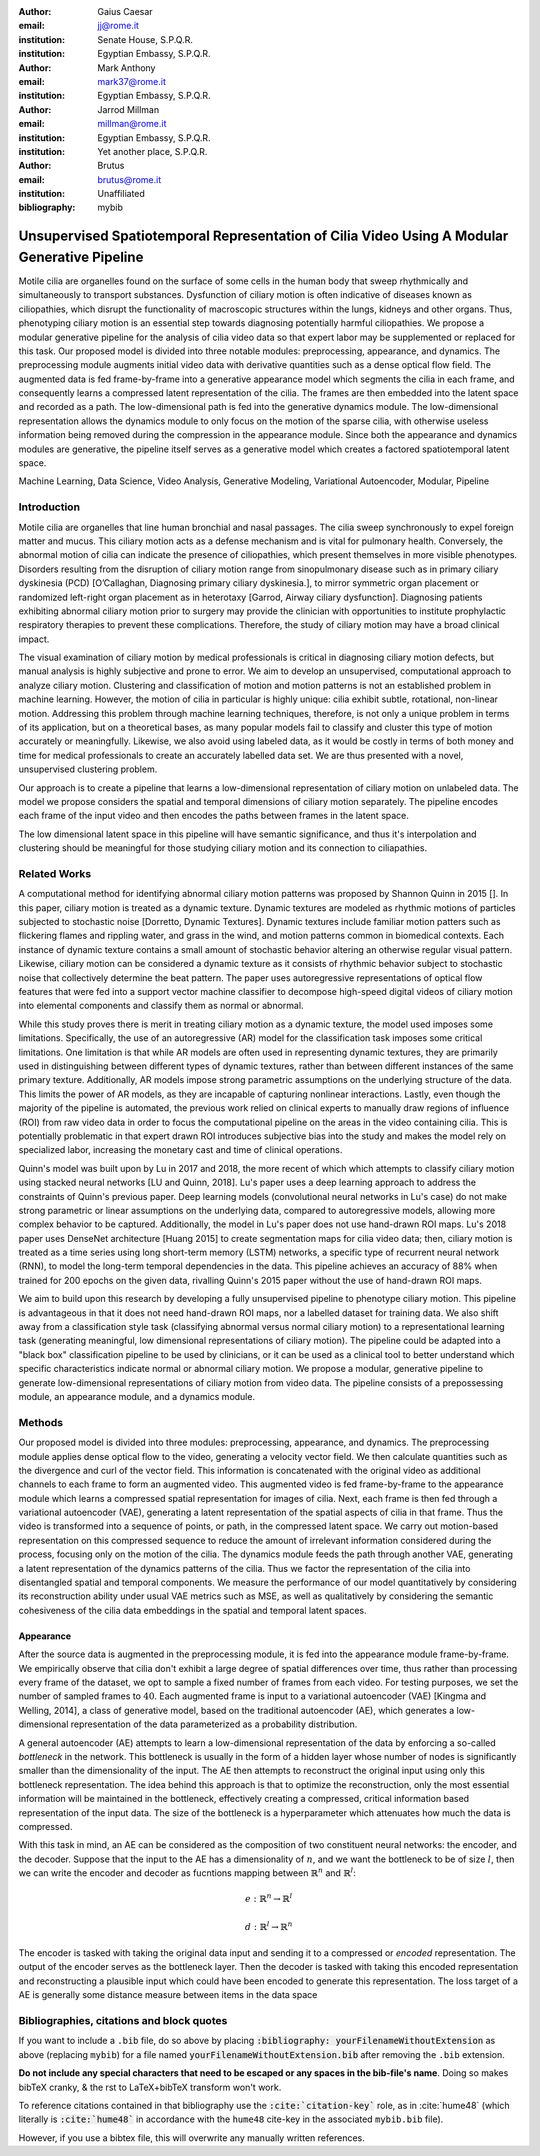 :author: Gaius Caesar
:email: jj@rome.it
:institution: Senate House, S.P.Q.R.
:institution: Egyptian Embassy, S.P.Q.R.

:author: Mark Anthony
:email: mark37@rome.it
:institution: Egyptian Embassy, S.P.Q.R.

:author: Jarrod Millman
:email: millman@rome.it
:institution: Egyptian Embassy, S.P.Q.R.
:institution: Yet another place, S.P.Q.R.

:author: Brutus
:email: brutus@rome.it
:institution: Unaffiliated
:bibliography: mybib


------------------------------------------------------------------------------------------------
Unsupervised Spatiotemporal Representation of Cilia Video Using A Modular Generative Pipeline
------------------------------------------------------------------------------------------------

.. class:: abstract

Motile cilia are organelles found on the surface of some cells in the human body that sweep 
rhythmically and simultaneously to transport substances. Dysfunction of ciliary motion is 
often indicative of diseases known as ciliopathies, which disrupt the functionality of 
macroscopic structures within the lungs, kidneys and other organs. Thus, phenotyping 
ciliary motion is an essential step towards diagnosing potentially harmful ciliopathies. 
We propose a modular generative pipeline for the analysis of cilia video data so that expert 
labor may be supplemented or replaced for this task. Our proposed model is divided into 
three notable modules: preprocessing, appearance, and dynamics. The preprocessing module 
augments initial video data with derivative quantities such as a dense optical flow field. 
The augmented data is fed frame-by-frame into a generative appearance model which segments 
the cilia in each frame, and consequently learns a compressed latent representation of the 
cilia. The frames are then embedded into the latent space and recorded as a path. The 
low-dimensional path is fed into the generative dynamics module. The low-dimensional 
representation allows the dynamics module to only focus on the motion of the sparse cilia, 
with otherwise useless information being removed during the compression in the appearance 
module. Since both the appearance and dynamics modules are generative, the pipeline itself 
serves as a generative model which creates a factored spatiotemporal latent space.

.. class:: keywords

Machine Learning, Data Science, Video Analysis, Generative Modeling, Variational Autoencoder, Modular, Pipeline

Introduction
------------

Motile cilia are organelles that line human bronchial and nasal passages. The cilia sweep 
synchronously to expel foreign matter and mucus. This ciliary motion acts as a defense 
mechanism and is vital for pulmonary health. Conversely, the abnormal motion of cilia can 
indicate the presence of ciliopathies, which present themselves in more visible phenotypes. 
Disorders resulting from the disruption of ciliary motion range from sinopulmonary disease 
such as in primary ciliary dyskinesia (PCD) [O’Callaghan, Diagnosing primary ciliary dyskinesia.], 
to mirror symmetric organ placement or randomized left-right organ placement as in heterotaxy 
[Garrod, Airway ciliary dysfunction]. Diagnosing patients exhibiting abnormal ciliary motion 
prior to surgery may provide the clinician with opportunities to institute prophylactic 
respiratory therapies to prevent these complications. Therefore, the study of ciliary motion 
may have a broad clinical impact.

The visual examination of ciliary motion by medical professionals is critical in diagnosing 
ciliary motion defects, but manual analysis is highly subjective and prone to error. We 
aim to develop an unsupervised, computational approach to analyze ciliary motion. 
Clustering and classification of motion and motion patterns is not an established problem 
in machine learning. However, the motion of cilia in particular is highly unique: 
cilia exhibit subtle, rotational, non-linear motion. Addressing this problem through 
machine learning techniques, therefore, is not only a unique problem in terms of its 
application, but on a theoretical bases, as many popular models fail to classify and 
cluster this type of motion accurately or meaningfully. Likewise, we also avoid using 
labeled data, as it would be costly in terms of both money and time for medical professionals 
to create an accurately labelled data set. We are thus presented with a novel, 
unsupervised clustering problem. 

Our approach is to create a pipeline that learns a low-dimensional representation of 
ciliary motion on unlabeled data. The model we propose considers the spatial and 
temporal dimensions of ciliary motion separately. The pipeline encodes each frame 
of the input video and then encodes the paths between frames in the latent space. 

The low dimensional latent space in this pipeline will have semantic significance, 
and thus it's interpolation and clustering should be meaningful for those studying 
ciliary motion and its connection to ciliapathies. 




Related Works
-------------
A computational method for identifying abnormal ciliary motion patterns was proposed 
by Shannon Quinn in 2015 []. In this paper, ciliary motion is treated as a dynamic 
texture. Dynamic textures are modeled as rhythmic motions of particles subjected to 
stochastic noise [Dorretto, Dynamic Textures]. Dynamic textures include familiar 
motion patters such as flickering flames and rippling water, and grass in the wind, 
and motion patterns common in biomedical contexts. Each instance of dynamic texture 
contains a small amount of stochastic behavior altering an otherwise regular visual 
pattern. Likewise, ciliary motion can be considered a dynamic texture as it consists 
of rhythmic behavior subject to stochastic noise that collectively determine the beat 
pattern. The paper uses autoregressive representations of optical flow features that 
were fed into a support vector machine classifier to decompose high-speed digital 
videos of ciliary motion into elemental components and classify them as normal or abnormal.

While this study proves there is merit in treating ciliary motion as a dynamic texture, 
the model used imposes some limitations. Specifically, the use of an autoregressive (AR) 
model for the classification task imposes some critical limitations. One limitation is 
that while AR models are often used in representing dynamic textures, they are primarily 
used in distinguishing between different types of dynamic textures, rather than between 
different instances of the same primary texture. Additionally, AR models impose strong 
parametric assumptions on the underlying structure of the data. This limits the power 
of AR models, as they are incapable of capturing nonlinear interactions. Lastly, even 
though the majority of the pipeline is automated, the previous work relied on clinical 
experts to manually draw regions of influence (ROI) from raw video data in order to 
focus the computational pipeline on the areas in the video containing cilia. This is 
potentially problematic in that expert drawn ROI introduces subjective bias into the 
study and makes the model rely on specialized labor, increasing the monetary cast 
and time of clinical operations.

Quinn's model was built upon by Lu in 2017 and 2018, the more recent of which which 
attempts to classify ciliary motion using stacked neural networks [LU and Quinn, 2018]. 
Lu's paper uses a deep learning approach to address the constraints of Quinn's 
previous paper. Deep learning models (convolutional neural networks in Lu's case) 
do not make strong parametric or linear assumptions on the underlying data, compared 
to autoregressive models, allowing more complex behavior to be captured. Additionally, 
the model in Lu's paper does not use hand-drawn ROI maps. Lu's 2018 paper uses DenseNet 
architecture [Huang 2015] to create segmentation maps for cilia video data; then, 
ciliary motion is treated as a time series using long short-term memory (LSTM) networks, 
a specific type of recurrent neural network (RNN), to model the long-term temporal 
dependencies in the data. This pipeline achieves an accuracy of 88\% when trained for 
200 epochs on the given data, rivalling Quinn's 2015 paper without the use of hand-drawn ROI maps.

We aim to build upon this research by developing a fully unsupervised pipeline to 
phenotype ciliary motion. This pipeline is advantageous in that it does not need 
hand-drawn ROI maps, nor a labelled dataset for training data. We also shift away 
from a classification style task (classifying abnormal versus normal ciliary motion) 
to a representational learning task (generating meaningful, low dimensional representations 
of ciliary motion). The pipeline could be adapted into a "black box" classification 
pipeline to be used by clinicians, or it can be used as a clinical tool to better 
understand which specific characteristics indicate normal or abnormal ciliary motion. 
We propose a modular, generative pipeline to generate low-dimensional representations 
of ciliary motion from video data. The pipeline consists of a prepossessing module, 
an appearance module, and a dynamics module. 

Methods
-------

Our proposed model is divided into three modules: preprocessing, appearance, and dynamics. 
The preprocessing module applies dense optical flow to the video, generating a velocity 
vector field. We then calculate quantities such as the divergence and curl of the vector field. 
This information is concatenated with the original video as additional channels to each 
frame to form an augmented video. This augmented video is fed frame-by-frame to the 
appearance module which learns a compressed spatial representation for images of cilia. 
Next, each frame is then fed through a variational autoencoder (VAE), generating a latent 
representation of the spatial aspects of cilia in that frame. Thus the video is transformed 
into a sequence of points, or path, in the compressed latent space. We carry out motion-based 
representation on this compressed sequence to reduce the amount of irrelevant information 
considered during the process, focusing only on the motion of the cilia. The dynamics module 
feeds the path through another VAE, generating a latent representation of the dynamics patterns 
of the cilia. Thus we factor the representation of the cilia into disentangled spatial and 
temporal components. We measure the performance of our model quantitatively by considering its 
reconstruction ability under usual VAE metrics such as MSE, as well as qualitatively by 
considering the semantic cohesiveness of the cilia data embeddings in the spatial and temporal latent spaces.


Appearance
==========

After the source data is augmented in the preprocessing module, it is fed into the appearance 
module frame-by-frame. We empirically observe that cilia don't exhibit a large degree of 
spatial differences over time, thus rather than processing every frame of the dataset, 
we opt to sample a fixed number of frames from each video. For testing purposes, we set the 
number of sampled frames to :math:`40`. Each augmented frame is input to a variational autoencoder (VAE) 
[Kingma and Welling, 2014], a class of generative model, based on the traditional autoencoder (AE), 
which generates a low-dimensional representation of the data parameterized as a probability distribution.

A general autoencoder (AE) attempts to learn a low-dimensional representation of the data by 
enforcing a so-called *bottleneck* in the network. This bottleneck is usually in the form 
of a hidden layer whose number of nodes is significantly smaller than the dimensionality of 
the input. The AE then attempts to reconstruct the original input using only this bottleneck 
representation. The idea behind this approach is that to optimize the reconstruction, only 
the most essential information will be maintained in the bottleneck, effectively creating 
a compressed, critical information based representation of the input data. The size of 
the bottleneck is a hyperparameter which attenuates how much the data is compressed.

With this task in mind, an AE can be considered as the composition of two constituent 
neural networks: the encoder, and the decoder. Suppose that the input to the AE has a 
dimensionality of :math:`n`, and we want the bottleneck to be of size :math:`l`, 
then we can write the encoder and decoder as fucntions mapping between :math:`\mathbb{R}^n` and :math:`\mathbb{R}^l`: 

.. math::

	e:\mathbb{R}^n\rightarrow\mathbb{R}^l 

.. math::

	d:\mathbb{R}^l\rightarrow\mathbb{R}^n

The encoder is tasked with taking the original data input and sending it to a 
compressed or *encoded* representation. The output of the encoder serves as the 
bottleneck layer. Then the decoder is tasked with taking this encoded representation and 
reconstructing a plausible input which could have been encoded to generate this representation. 
The loss target of a AE is generally some distance measure between items in the data space

Bibliographies, citations and block quotes
------------------------------------------

If you want to include a ``.bib`` file, do so above by placing  :code:`:bibliography: yourFilenameWithoutExtension` as above (replacing ``mybib``) for a file named :code:`yourFilenameWithoutExtension.bib` after removing the ``.bib`` extension. 

**Do not include any special characters that need to be escaped or any spaces in the bib-file's name**. Doing so makes bibTeX cranky, & the rst to LaTeX+bibTeX transform won't work. 

To reference citations contained in that bibliography use the :code:`:cite:`citation-key`` role, as in :cite:`hume48` (which literally is :code:`:cite:`hume48`` in accordance with the ``hume48`` cite-key in the associated ``mybib.bib`` file).

However, if you use a bibtex file, this will overwrite any manually written references. 
